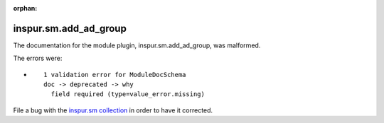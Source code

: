 .. Document meta section

:orphan:

.. Document body

.. Anchors

.. _ansible_collections.inspur.sm.add_ad_group_module:

.. Title

inspur.sm.add_ad_group
++++++++++++++++++++++


The documentation for the module plugin, inspur.sm.add_ad_group,  was malformed.

The errors were:

* ::

        1 validation error for ModuleDocSchema
        doc -> deprecated -> why
          field required (type=value_error.missing)


File a bug with the `inspur.sm collection <https://galaxy.ansible.com/inspur/sm>`_ in order to have it corrected.